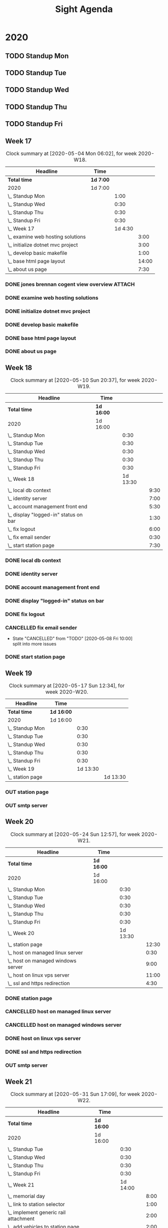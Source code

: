 #+TITLE:Sight Agenda
#+TODO: TODO(t) WAIT(w@/!) | CANCELLED(c@) DONE(d) OUT(o)

* 2020

** TODO Standup Mon
   SCHEDULED: <2020-09-14 Mon 11:00 ++1w>
   :PROPERTIES:
   :LAST_REPEAT: [2020-09-07 Mon 17:48]
   :LOGGING:  NONE
   :END:
   :LOGBOOK:
   CLOCK: [2020-08-24 Mon 09:00]--[2020-08-24 Mon 09:30] =>  0:30
   CLOCK: [2020-08-17 Mon 10:00]--[2020-08-17 Mon 10:30] =>  0:30
   CLOCK: [2020-08-10 Mon 10:00]--[2020-08-10 Mon 10:30] =>  0:30
   CLOCK: [2020-08-03 Mon 10:00]--[2020-08-03 Mon 10:30] =>  0:30
   CLOCK: [2020-07-27 Mon 10:00]--[2020-07-27 Mon 10:30] =>  0:30
   CLOCK: [2020-07-20 Mon 10:00]--[2020-07-20 Mon 10:30] =>  0:30
   CLOCK: [2020-07-13 Mon 10:00]--[2020-07-13 Mon 10:30] =>  0:30
   CLOCK: [2020-06-29 Mon 15:00]--[2020-06-29 Mon 15:30] =>  0:30
   CLOCK: [2020-06-22 Mon 10:00]--[2020-06-22 Mon 10:30] =>  0:30
   CLOCK: [2020-06-15 Mon 10:00]--[2020-06-15 Mon 10:30] =>  0:30
   CLOCK: [2020-06-08 Mon 10:00]--[2020-06-08 Mon 10:30] =>  0:30
   CLOCK: [2020-06-01 Mon 10:00]--[2020-06-01 Mon 10:30] =>  0:30
   CLOCK: [2020-05-18 Mon 10:00]--[2020-05-18 Mon 10:30] =>  0:30
   CLOCK: [2020-04-27 Mon 09:30]--[2020-04-27 Mon 10:30] =>  1:00
   CLOCK: [2020-05-04 Mon 10:00]--[2020-05-04 Mon 10:30] =>  0:30
   CLOCK: [2020-05-11 Mon 10:00]--[2020-05-11 Mon 10:30] =>  0:30
   :END:

** TODO Standup Tue
   SCHEDULED: <2020-09-15 Tue 11:00 ++1w>
   :PROPERTIES:
   :LAST_REPEAT: [2020-09-08 Tue 11:40]
   :LOGGING:  NONE
   :END:
   :LOGBOOK:
   CLOCK: [2020-09-08 Tue 09:00]--[2020-09-08 Tue 09:30] =>  0:30
   CLOCK: [2020-09-01 Tue 09:00]--[2020-09-01 Tue 09:30] =>  0:30
   CLOCK: [2020-08-25 Tue 09:00]--[2020-08-25 Tue 09:30] =>  0:30
   CLOCK: [2020-08-18 Tue 10:00]--[2020-08-18 Tue 10:30] =>  0:30
   CLOCK: [2020-08-11 Tue 10:00]--[2020-08-11 Tue 10:30] =>  0:30
   CLOCK: [2020-08-04 Tue 10:00]--[2020-08-04 Tue 10:30] =>  0:30
   CLOCK: [2020-07-28 Tue 10:00]--[2020-07-28 Tue 10:30] =>  0:30
   CLOCK: [2020-07-21 Tue 10:00]--[2020-07-21 Tue 10:30] =>  0:30
   CLOCK: [2020-07-14 Tue 10:00]--[2020-07-14 Tue 10:30] =>  0:30
   CLOCK: [2020-07-07 Tue 10:00]--[2020-07-07 Tue 10:30] =>  0:30
   CLOCK: [2020-06-30 Tue 10:00]--[2020-06-30 Tue 10:30] =>  0:30
   CLOCK: [2020-06-23 Tue 10:00]--[2020-06-23 Tue 10:30] =>  0:30
   CLOCK: [2020-06-16 Tue 10:00]--[2020-06-16 Tue 10:30] =>  0:30
   CLOCK: [2020-06-09 Tue 10:00]--[2020-06-09 Tue 10:30] =>  0:30
   CLOCK: [2020-06-02 Tue 10:00]--[2020-06-02 Tue 10:30] =>  0:30
   CLOCK: [2020-05-26 Tue 10:00]--[2020-05-26 Tue 10:30] =>  0:30
   CLOCK: [2020-05-19 Tue 10:00]--[2020-05-19 Tue 10:30] =>  0:30
   CLOCK: [2020-05-05 Tue 10:00]--[2020-05-05 Tue 10:30] =>  0:30
   CLOCK: [2020-05-12 Tue 10:00]--[2020-05-12 Tue 10:30] =>  0:30
   :END:

** TODO Standup Wed
   SCHEDULED: <2020-09-16 Wed ++1w>
   :PROPERTIES:
   :LAST_REPEAT: [2020-09-13 Sun 07:53]
   :LOGGING:  NONE
   :END:
   :LOGBOOK:
   CLOCK: [2020-09-09 Wed 09:00]--[2020-09-09 Wed 09:30] =>  0:30
   CLOCK: [2020-09-02 Wed 09:00]--[2020-09-02 Wed 09:30] =>  0:30
   CLOCK: [2020-08-26 Wed 09:00]--[2020-08-26 Wed 09:30] =>  0:30
   CLOCK: [2020-08-19 Wed 10:00]--[2020-08-19 Wed 10:30] =>  0:30
   CLOCK: [2020-08-12 Wed 10:00]--[2020-08-12 Wed 10:30] =>  0:30
   CLOCK: [2020-08-05 Wed 10:00]--[2020-08-05 Wed 10:30] =>  0:30
   CLOCK: [2020-07-29 Wed 10:00]--[2020-07-29 Wed 10:30] =>  0:30
   CLOCK: [2020-07-22 Wed 10:00]--[2020-07-22 Wed 10:30] =>  0:30
   CLOCK: [2020-07-15 Wed 10:00]--[2020-07-15 Wed 10:30] =>  0:30
   CLOCK: [2020-07-08 Wed 10:00]--[2020-07-08 Wed 10:30] =>  0:30
   CLOCK: [2020-07-01 Wed 10:00]--[2020-07-01 Wed 10:30] =>  0:30
   CLOCK: [2020-06-24 Wed 10:00]--[2020-06-24 Wed 10:30] =>  0:30
   CLOCK: [2020-06-17 Wed 10:00]--[2020-06-17 Wed 10:30] =>  0:30
   CLOCK: [2020-06-03 Wed 10:00]--[2020-06-03 Wed 10:30] =>  0:30
   CLOCK: [2020-05-27 Wed 10:00]--[2020-05-27 Wed 10:30] =>  0:30
   CLOCK: [2020-05-20 Wed 10:00]--[2020-05-20 Wed 10:30] =>  0:30
   CLOCK: [2020-05-13 Wed 10:00]--[2020-05-13 Wed 10:30] =>  0:30
   CLOCK: [2020-05-06 Wed 10:00]--[2020-05-06 Wed 10:30] =>  0:30
   CLOCK: [2020-04-29 Wed 10:00]--[2020-04-29 Wed 10:30] =>  0:30
   :END:

** TODO Standup Thu
   SCHEDULED: <2020-09-17 Thu ++1w>
   :PROPERTIES:
   :LAST_REPEAT: [2020-09-13 Sun 07:53]
   :LOGGING:  NONE
   :END:
   :LOGBOOK:
   CLOCK: [2020-09-10 Thu 09:00]--[2020-09-10 Thu 09:30] =>  0:30
   CLOCK: [2020-09-03 Thu 09:00]--[2020-09-03 Thu 09:30] =>  0:30
   CLOCK: [2020-08-27 Thu 09:00]--[2020-08-27 Thu 09:30] =>  0:30
   CLOCK: [2020-08-20 Thu 10:00]--[2020-08-20 Thu 10:30] =>  0:30
   CLOCK: [2020-08-13 Thu 10:00]--[2020-08-13 Thu 10:30] =>  0:30
   CLOCK: [2020-08-06 Thu 10:00]--[2020-08-06 Thu 10:30] =>  0:30
   CLOCK: [2020-07-30 Thu 10:00]--[2020-07-30 Thu 10:30] =>  0:30
   CLOCK: [2020-07-23 Thu 10:00]--[2020-07-23 Thu 10:30] =>  0:30
   CLOCK: [2020-07-16 Thu 10:00]--[2020-07-16 Thu 10:30] =>  0:30
   CLOCK: [2020-07-09 Thu 10:00]--[2020-07-09 Thu 10:30] =>  0:30
   CLOCK: [2020-07-02 Thu 10:00]--[2020-07-02 Thu 10:30] =>  0:30
   CLOCK: [2020-06-25 Thu 10:00]--[2020-06-25 Thu 10:30] =>  0:30
   CLOCK: [2020-06-18 Thu 10:00]--[2020-06-18 Thu 10:30] =>  0:30
   CLOCK: [2020-06-11 Thu 10:00]--[2020-06-11 Thu 10:30] =>  0:30
   CLOCK: [2020-05-28 Thu 10:00]--[2020-05-28 Thu 10:30] =>  0:30
   CLOCK: [2020-06-04 Thu 10:00]--[2020-06-04 Thu 10:30] =>  0:30
   CLOCK: [2020-05-21 Thu 10:00]--[2020-05-21 Thu 10:30] =>  0:30
   CLOCK: [2020-05-14 Thu 10:00]--[2020-05-14 Thu 10:30] =>  0:30
   CLOCK: [2020-05-07 Thu 10:00]--[2020-05-07 Thu 10:30] =>  0:30
   CLOCK: [2020-04-30 Thu 10:00]--[2020-04-30 Thu 10:30] =>  0:30
   :END:

** TODO Standup Fri
   SCHEDULED: <2020-09-18 Fri ++1w>
   :PROPERTIES:
   :LAST_REPEAT: [2020-09-13 Sun 07:43]
   :LOGGING:  NONE
   :END:
   :LOGBOOK:
   CLOCK: [2020-09-11 Fri 09:00]--[2020-09-11 Fri 09:30] =>  0:30
   CLOCK: [2020-08-28 Fri 09:00]--[2020-08-28 Fri 09:30] =>  0:30
   CLOCK: [2020-08-21 Fri 10:00]--[2020-08-21 Fri 10:30] =>  0:30
   CLOCK: [2020-08-14 Fri 10:00]--[2020-08-14 Fri 10:30] =>  0:30
   CLOCK: [2020-08-07 Fri 10:00]--[2020-08-07 Fri 10:30] =>  0:30
   CLOCK: [2020-07-31 Fri 10:00]--[2020-07-31 Fri 10:30] =>  0:30
   CLOCK: [2020-07-24 Fri 10:00]--[2020-07-24 Fri 10:30] =>  0:30
   CLOCK: [2020-07-17 Fri 10:00]--[2020-07-17 Fri 10:30] =>  0:30
   CLOCK: [2020-07-10 Fri 10:00]--[2020-07-10 Fri 10:30] =>  0:30
   CLOCK: [2020-06-26 Fri 10:00]--[2020-06-26 Fri 10:30] =>  0:30
   CLOCK: [2020-06-19 Fri 10:00]--[2020-06-19 Fri 10:30] =>  0:30
   CLOCK: [2020-06-12 Fri 10:00]--[2020-06-12 Fri 10:30] =>  0:30
   CLOCK: [2020-06-05 Fri 10:00]--[2020-06-05 Fri 10:30] =>  0:30
   CLOCK: [2020-05-29 Fri 10:00]--[2020-05-29 Fri 10:30] =>  0:30
   CLOCK: [2020-05-22 Fri 10:00]--[2020-05-22 Fri 10:30] =>  0:30
   CLOCK: [2020-05-15 Fri 10:00]--[2020-05-15 Fri 10:30] =>  0:30
   CLOCK: [2020-05-08 Fri 10:00]--[2020-05-08 Fri 10:30] =>  0:30
   CLOCK: [2020-05-01 Fri 10:00]--[2020-05-01 Fri 10:30] =>  0:30
   :END:


** Week 17

   #+BEGIN: clocktable :block lastweek :maxlevel 3
   #+CAPTION: Clock summary at [2020-05-04 Mon 06:02], for week 2020-W18.
   | Headline                            | Time      |         |       |
   |-------------------------------------+-----------+---------+-------|
   | *Total time*                        | *1d 7:00* |         |       |
   |-------------------------------------+-----------+---------+-------|
   | 2020                                | 1d 7:00   |         |       |
   | \_  Standup Mon                     |           |    1:00 |       |
   | \_  Standup Wed                     |           |    0:30 |       |
   | \_  Standup Thu                     |           |    0:30 |       |
   | \_  Standup Fri                     |           |    0:30 |       |
   | \_  Week 17                         |           | 1d 4:30 |       |
   | \_    examine web hosting solutions |           |         |  3:00 |
   | \_    initialize dotnet mvc project |           |         |  3:00 |
   | \_    develop basic makefile        |           |         |  1:00 |
   | \_    base html page layout         |           |         | 14:00 |
   | \_    about us page                 |           |         |  7:30 |
   #+END

*** DONE jones brennan cogent view overview                          :ATTACH:
    :PROPERTIES:
    :ID:       64615703-422b-461f-9bf4-a8e8815f1726
    :END:

*** DONE examine web hosting solutions
    :LOGBOOK:
    CLOCK: [2020-04-27 Mon 10:30]--[2020-04-27 Mon 13:30] =>  3:00
    :END:

*** DONE initialize dotnet mvc project
    :LOGBOOK:
    CLOCK: [2020-04-28 Tue 12:30]--[2020-04-28 Tue 15:30] =>  3:00
    :END:

*** DONE develop basic makefile
    :LOGBOOK:
    CLOCK: [2020-04-29 Wed 09:00]--[2020-04-29 Wed 10:00] =>  1:00
    :END:

*** DONE base html page layout
    :LOGBOOK:
    CLOCK: [2020-04-29 Wed 10:30]--[2020-04-29 Wed 16:00] =>  6:00
    CLOCK: [2020-04-30 Thu 07:30]--[2020-04-30 Thu 10:00] =>  2:30
    CLOCK: [2020-04-30 Thu 10:30]--[2020-04-30 Thu 16:30] =>  4:30
    :END:

*** DONE about us page
    :LOGBOOK:
    CLOCK: [2020-05-01 Fri 8:00]--[2020-05-01 Fri 10:00] =>  2:00
    CLOCK: [2020-05-01 Fri 10:30]--[2020-05-01 Fri 12:00] =>  1:30
    CLOCK: [2020-05-03 Sun 12:00]--[2020-05-03 Sun 16:00] =>  4:00
    :END:


** Week 18

   #+BEGIN: clocktable :block week :maxlevel 3
   #+CAPTION: Clock summary at [2020-05-10 Sun 20:37], for week 2020-W19.
   | Headline                                | Time       |          |      |
   |-----------------------------------------+------------+----------+------|
   | *Total time*                            | *1d 16:00* |          |      |
   |-----------------------------------------+------------+----------+------|
   | 2020                                    | 1d 16:00   |          |      |
   | \_  Standup Mon                         |            |     0:30 |      |
   | \_  Standup Tue                         |            |     0:30 |      |
   | \_  Standup Wed                         |            |     0:30 |      |
   | \_  Standup Thu                         |            |     0:30 |      |
   | \_  Standup Fri                         |            |     0:30 |      |
   | \_  Week 18                             |            | 1d 13:30 |      |
   | \_    local db context                  |            |          | 9:30 |
   | \_    identity server                   |            |          | 7:00 |
   | \_    account management front end      |            |          | 5:30 |
   | \_    display "logged-in" status on bar |            |          | 1:30 |
   | \_    fix logout                        |            |          | 6:00 |
   | \_    fix email sender                  |            |          | 0:30 |
   | \_    start station page                |            |          | 7:30 |
   #+END

*** DONE local db context
    :LOGBOOK:
    CLOCK: [2020-05-04 Mon 08:00]--[2020-05-04 Mon 10:00] =>  2:00
    CLOCK: [2020-05-04 Mon 10:30]--[2020-05-04 Mon 16:00] =>  5:30
    CLOCK: [2020-05-05 Tue 08:00]--[2020-05-05 Tue 10:00] =>  2:00
    :END:

*** DONE identity server
    :LOGBOOK:
    CLOCK: [2020-05-06 Wed 08:00]--[2020-05-06 Wed 10:00] =>  2:00
    CLOCK: [2020-05-05 Tue 10:30]--[2020-05-05 Tue 15:30] =>  5:00
    :END:

*** DONE account management front end
     :LOGBOOK:
     CLOCK: [2020-05-06 Wed 10:30]--[2020-05-06 Wed 16:00] =>  5:30
     :END:

*** DONE display "logged-in" status on bar
    :LOGBOOK:
    CLOCK: [2020-05-07 Thu 08:00]--[2020-05-07 Thu 9:30] =>  1:30
    :END:

*** DONE fix logout
    :LOGBOOK:
    CLOCK: [2020-05-07 Thu 10:30]--[2020-05-07 Thu 16:00] =>  5:30
    CLOCK: [2020-05-07 Thu 09:30]--[2020-05-07 Thu 10:00] =>  0:30
    :END:

*** CANCELLED fix email sender
    - State "CANCELLED"  from "TODO"       [2020-05-08 Fri 10:00] \\
      split into more issues
    :LOGBOOK:
    CLOCK: [2020-05-08 Fri 09:30]--[2020-05-08 Fri 10:00] =>  0:30
    :END:

*** DONE start station page
    :LOGBOOK:
    CLOCK: [2020-05-10 Sun 15:00]--[2020-05-10 Sun 19:30] =>  4:30
    CLOCK: [2020-05-08 Fri 10:30]--[2020-05-08 Fri 13:30] =>  3:00
    :END:


** Week 19

   #+BEGIN: clocktable :block week :maxlevel 3
   #+CAPTION: Clock summary at [2020-05-17 Sun 12:34], for week 2020-W20.
   | Headline           | Time       |          |          |
   |--------------------+------------+----------+----------|
   | *Total time*       | *1d 16:00* |          |          |
   |--------------------+------------+----------+----------|
   | 2020               | 1d 16:00   |          |          |
   | \_  Standup Mon    |            |     0:30 |          |
   | \_  Standup Tue    |            |     0:30 |          |
   | \_  Standup Wed    |            |     0:30 |          |
   | \_  Standup Thu    |            |     0:30 |          |
   | \_  Standup Fri    |            |     0:30 |          |
   | \_  Week 19        |            | 1d 13:30 |          |
   | \_    station page |            |          | 1d 13:30 |
   #+END

*** OUT station page
    :LOGBOOK:
    CLOCK: [2020-05-17 Sun 8:00]--[2020-05-17 Sun 13:00] =>  5:00
    CLOCK: [2020-05-11 Mon 7:30]--[2020-05-11 Mon 10:00] =>  2:30
    CLOCK: [2020-05-11 Mon 10:30]--[2020-05-11 Mon 13:30] =>  3:00
    CLOCK: [2020-05-12 Tue 8:30]--[2020-05-12 Tue 10:00] =>  1:30
    CLOCK: [2020-05-12 Tue 10:30]--[2020-05-12 Tue 16:00] =>  5:30
    CLOCK: [2020-05-13 Wed 7:30]--[2020-05-13 Wed 10:00] =>  2:30
    CLOCK: [2020-05-13 Wed 10:30]--[2020-05-13 Wed 15:30] =>  5:00
    CLOCK: [2020-05-14 Thu 7:30]--[2020-05-14 Thu 10:00] =>  2:30
    CLOCK: [2020-05-14 Thu 10:30]--[2020-05-14 Thu 17:00] =>  6:30
    CLOCK: [2020-05-15 Fri 9:00]--[2020-05-15 Fri 10:00] =>  1:00
    CLOCK: [2020-05-15 Fri 10:30]--[2020-05-15 Fri 13:00] =>  2:30
    :END:


*** OUT smtp server


** Week 20

   #+BEGIN: clocktable :block week :maxlevel 3
   #+CAPTION: Clock summary at [2020-05-24 Sun 12:57], for week 2020-W21.
   | Headline                             | Time       |          |       |
   |--------------------------------------+------------+----------+-------|
   | *Total time*                         | *1d 16:00* |          |       |
   |--------------------------------------+------------+----------+-------|
   | 2020                                 | 1d 16:00   |          |       |
   | \_  Standup Mon                      |            |     0:30 |       |
   | \_  Standup Tue                      |            |     0:30 |       |
   | \_  Standup Wed                      |            |     0:30 |       |
   | \_  Standup Thu                      |            |     0:30 |       |
   | \_  Standup Fri                      |            |     0:30 |       |
   | \_  Week 20                          |            | 1d 13:30 |       |
   | \_    station page                   |            |          | 12:30 |
   | \_    host on managed linux server   |            |          |  0:30 |
   | \_    host on managed windows server |            |          |  9:00 |
   | \_    host on linux vps server       |            |          | 11:00 |
   | \_    ssl and https redirection      |            |          |  4:30 |
   #+END

*** DONE station page
    :LOGBOOK:
    CLOCK: [2020-05-24 Sun 10:00]--[2020-05-24 Sun 12:30] =>  2:30
    CLOCK: [2020-05-19 Tue 07:00]--[2020-05-19 Tue 10:00] =>  0:00
    CLOCK: [2020-05-18 Mon 10:30]--[2020-05-18 Mon 15:00] =>  4:30
    CLOCK: [2020-05-18 Mon 7:30]--[2020-05-18 Mon 10:00] =>  2:30
    :END:

*** CANCELLED host on managed linux server
    :LOGBOOK:
    CLOCK: [2020-05-19 Tue 10:30]--[2020-05-19 Tue 11:00] =>  1:00
    :END:

*** CANCELLED host on managed windows server
    :LOGBOOK:
    CLOCK: [2020-05-19 Tue 11:00]--[2020-05-19 Sun 16:30] =>  5:30
    CLOCK: [2020-05-20 Wed 07:00]--[2020-05-20 Wed 10:00] =>  3:00
    CLOCK: [2020-05-20 Wed 10:30]--[2020-05-20 Wed 11:00] =>  1:00
    :END:

*** DONE host on linux vps server
    :LOGBOOK:
    CLOCK: [2020-05-20 Wed 11:00]--[2020-05-20 Wed 18:30] =>  7:30
    CLOCK: [2020-05-21 Thu 10:30]--[2020-05-21 Thu 11:00] =>  1:00
    CLOCK: [2020-05-21 Thu 07:00]--[2020-05-21 Thu 10:00] =>  3:00
    :END:

*** DONE ssl and https redirection
    :LOGBOOK:
    CLOCK: [2020-05-22 Fri 08:00]--[2020-05-22 Fri 10:00] =>  2:00
    CLOCK: [2020-05-22 Fri 10:30]--[2020-05-22 Fri 13:00] =>  2:00
    :END:

*** OUT smtp server


** Week 21

   #+BEGIN: clocktable :block week :maxlevel 3
   #+CAPTION: Clock summary at [2020-05-31 Sun 17:09], for week 2020-W22.
   | Headline                                    | Time       |          |       |
   |---------------------------------------------+------------+----------+-------|
   | *Total time*                                | *1d 16:00* |          |       |
   |---------------------------------------------+------------+----------+-------|
   | 2020                                        | 1d 16:00   |          |       |
   | \_  Standup Tue                             |            |     0:30 |       |
   | \_  Standup Wed                             |            |     0:30 |       |
   | \_  Standup Thu                             |            |     0:30 |       |
   | \_  Standup Fri                             |            |     0:30 |       |
   | \_  Week 21                                 |            | 1d 14:00 |       |
   | \_    memorial day                          |            |          |  8:00 |
   | \_    link to station selector              |            |          |  1:00 |
   | \_    implement generic rail attachment     |            |          |  2:00 |
   | \_    add vehicles to station page          |            |          |  2:00 |
   | \_    smtp server, password reset, email... |            |          |  9:00 |
   | \_    station page                          |            |          | 16:00 |
   #+END:

*** DONE memorial day
    :LOGBOOK:
    CLOCK: [2020-05-25 Mon 07:00]--[2020-05-25 Mon 15:00] =>  8:00
    :END:

*** DONE link to station selector
    :LOGBOOK:
    CLOCK: [2020-05-25 Mon 12:00]--[2020-05-25 Mon 13:00] =>  1:00
    :END:

*** DONE implement generic rail attachment
    :LOGBOOK:
    CLOCK: [2020-05-26 Tue 07:00]--[2020-05-26 Tue 08:00] =>  1:00
    CLOCK: [2020-05-25 Mon 13:00]--[2020-05-25 Mon 14:00] =>  1:00
    :END:

*** DONE add vehicles to station page
    :LOGBOOK:
    CLOCK: [2020-05-26 Tue 08:00]--[2020-05-26 Tue 10:00] =>  2:00
    :END:

*** DONE smtp server, password reset, email confirmation
    :LOGBOOK:
    CLOCK: [2020-05-26 Tue 10:30]--[2020-05-26 Tue 16:00] =>  5:30
    CLOCK: [2020-05-27 Wed 06:30]--[2020-05-27 Wed 10:00] =>  3:30
    :END:

*** OUT station page
    :LOGBOOK:
    CLOCK: [2020-05-28 Thu 06:00]--[2020-05-28 Thu 10:00] =>  4:00
    CLOCK: [2020-05-28 Thu 10:30]--[2020-05-28 Thu 14:00] =>  3:30
    CLOCK: [2020-05-29 Fri 07:30]--[2020-05-29 Fri 10:00] =>  2:30
    CLOCK: [2020-05-29 Fri 10:30]--[2020-05-29 Fri 16:30] =>  6:00
    :END:


** Week 22

   #+BEGIN: clocktable :block week :maxlevel 3
   #+CAPTION: Clock summary at [2020-06-07 Sun 19:15], for week 2020-W23.
   | Headline                                  | Time       |          |       |
   |-------------------------------------------+------------+----------+-------|
   | *Total time*                              | *1d 16:00* |          |       |
   |-------------------------------------------+------------+----------+-------|
   | 2020                                      | 1d 16:00   |          |       |
   | \_  Standup Mon                           |            |     0:30 |       |
   | \_  Standup Tue                           |            |     0:30 |       |
   | \_  Standup Wed                           |            |     0:30 |       |
   | \_  Standup Thu                           |            |     0:30 |       |
   | \_  Standup Fri                           |            |     0:30 |       |
   | \_  Week 22                               |            | 1d 13:30 |       |
   | \_    #13 station reports front end       |            |          |  3:00 |
   | \_    #14 give station view control of... |            |          | 13:00 |
   | \_    #15 station page gui editor         |            |          | 21:30 |
   #+END:

*** DONE #13 station reports front end
    :LOGBOOK:
    CLOCK: [2020-06-01 Mon 07:00]--[2020-06-01 Mon 10:00] =>  3:00
    :END:

*** DONE #14 give station view control of station diagram code generation
    :LOGBOOK:
    CLOCK: [2020-06-03 Wed 18:00]--[2020-06-03 Wed 18:30] =>  0:30
    CLOCK: [2020-06-03 Wed 10:30]--[2020-06-03 Wed 12:30] =>  2:00
    CLOCK: [2020-06-03 Wed 07:30]--[2020-06-03 Wed 10:00] =>  2:30
    CLOCK: [2020-06-02 Tue 06:30]--[2020-06-02 Tue 10:00] =>  3:30
    CLOCK: [2020-06-01 Mon 10:30]--[2020-06-01 Mon 15:00] =>  4:30
    :END:

*** OUT #15 station page gui editor
    :LOGBOOK:
    CLOCK: [2020-06-05 Fri 07:00]--[2020-06-05 Fri 10:00] =>  3:00
    CLOCK: [2020-06-05 Fri 10:30]--[2020-06-05 Fri 13:00] =>  2:30
    CLOCK: [2020-06-05 Fri 16:00]--[2020-06-05 Fri 18:30] =>  2:30
    CLOCK: [2020-06-04 Thu 06:30]--[2020-06-04 Thu 10:00] =>  3:30
    CLOCK: [2020-06-04 Thu 10:30]--[2020-06-04 Thu 17:00] =>  6:30
    CLOCK: [2020-06-07 Sun 13:00]--[2020-06-07 Sun 16:30] =>  3:30
    :END:


** Week 23

#+BEGIN: clocktable :block lastweek :maxlevel 3
#+CAPTION: Clock summary at [2020-06-15 Mon 13:34], for week 2020-W24.
| Headline                                      | Time       |          |          |
|-----------------------------------------------+------------+----------+----------|
| *Total time*                                  | *1d 16:00* |          |          |
|-----------------------------------------------+------------+----------+----------|
| 2020                                          | 1d 16:00   |          |          |
| \_  Standup Mon                               |            |     0:30 |          |
| \_  Standup Tue                               |            |     0:30 |          |
| \_  Standup Thu                               |            |     0:30 |          |
| \_  Standup Fri                               |            |     0:30 |          |
| \_  Week 23                                   |            | 1d 14:00 |          |
| \_    #15 #24 #26 #28 station page gui editor |            |          | 1d 10:30 |
| \_    #5 pittsburgh station selector          |            |          |     3:30 |
#+END:

*** DONE #15 #24 #26 #28 station page gui editor
    :LOGBOOK:
    CLOCK: [2020-06-08 Mon 07:00]--[2020-06-08 Mon 10:00] =>  3:00
    CLOCK: [2020-06-08 Mon 10:30]--[2020-06-08 Mon 15:00] =>  4:30
    CLOCK: [2020-06-09 Tue 07:30]--[2020-06-09 Tue 10:00] =>  2:30
    CLOCK: [2020-06-09 Tue 10:30]--[2020-06-09 Tue 14:30] =>  4:00
    CLOCK: [2020-06-10 Wed 07:00]--[2020-06-10 Wed 10:00] =>  3:00
    CLOCK: [2020-06-10 Wed 10:30]--[2020-06-10 Wed 17:00] =>  6:30
    CLOCK: [2020-06-11 Thu 06:00]--[2020-06-11 Thu 10:00] =>  4:00
    CLOCK: [2020-06-11 Thu 18:00]--[2020-06-11 Thu 19:00] =>  1:00
    CLOCK: [2020-06-12 Fri 07:00]--[2020-06-12 Fri 10:00] =>  3:00
    CLOCK: [2020-06-12 Fri 10:30]--[2020-06-12 Fri 13:30] =>  3:00
    :END:

*** OUT #5 pittsburgh station selector
    :LOGBOOK:
    CLOCK: [2020-06-14 Sun 14:00]--[2020-06-14 Sun 17:30] =>  3:30
    :END:


** Week 25

#+BEGIN: clocktable :block week :maxlevel 3
#+CAPTION: Clock summary at [2020-06-21 Sun 21:59], for week 2020-W25.
| Headline                               | Time       |          |      |
|----------------------------------------+------------+----------+------|
| *Total time*                           | *1d 16:00* |          |      |
|----------------------------------------+------------+----------+------|
| 2020                                   | 1d 16:00   |          |      |
| \_  Standup Mon                        |            |     0:30 |      |
| \_  Standup Tue                        |            |     0:30 |      |
| \_  Standup Wed                        |            |     0:30 |      |
| \_  Standup Thu                        |            |     0:30 |      |
| \_  Standup Fri                        |            |     0:30 |      |
| \_  Week 22                            |            | 1d 13:30 |      |
| \_    #7 view full diagram             |            |          | 3:00 |
| \_    vfd tooltips                     |            |          | 2:00 |
| \_    service sheets                   |            |          | 9:30 |
| \_    #5 pittsburgh station selector   |            |          | 7:00 |
| \_    admin city selector              |            |          | 1:00 |
| \_    pittsburgh fire service sheets   |            |          | 1:00 |
| \_    confirm password on email change |            |          | 5:30 |
| \_    save station diagram request...  |            |          | 2:00 |
| \_    make station selector scaleable  |            |          | 6:30 |
#+END:

*** OUT #7 view full diagram
    :LOGBOOK:
    CLOCK: [2020-06-15 Mon 7:00]--[2020-06-15 Mon 10:00] =>  3:00
    :END:

*** DONE vfd tooltips
    :LOGBOOK:
    CLOCK: [2020-06-15 Mon 10:30]--[2020-06-15 Mon 12:30] =>  2:00
    :END:

*** DONE service sheets
   :LOGBOOK:
    CLOCK: [2020-06-15 Mon 12:30]--[2020-06-15 Mon 16:00] =>  3:30
    CLOCK: [2020-06-16 Tue 06:30]--[2020-06-16 Tue 10:00] =>  3:30
    CLOCK: [2020-06-16 Tue 10:30]--[2020-06-16 Tue 13:00] =>  2:30
    :END:

*** DONE #5 pittsburgh station selector
   :LOGBOOK:
    CLOCK: [2020-06-16 Tue 13:00]--[2020-06-16 Tue 13:30] =>  0:30
    CLOCK: [2020-06-17 Wed 08:00]--[2020-06-17 Wed 10:00] =>  2:00
    CLOCK: [2020-06-17 Wed 10:30]--[2020-06-17 Wed 15:00] =>  4:30
    :END:

*** DONE admin city selector
   :LOGBOOK:
    CLOCK: [2020-06-17 Wed 15:00]--[2020-06-17 Wed 16:00] =>  1:00
    :END:

*** DONE pittsburgh fire service sheets
   :LOGBOOK:
    CLOCK: [2020-06-18 Thu 06:00]--[2020-06-18 Thu 07:00] =>  1:00
    :END:

*** DONE confirm password on email change
   :LOGBOOK:
    CLOCK: [2020-06-18 Thu 07:00]--[2020-06-18 Thu 10:00] =>  3:00
    CLOCK: [2020-06-18 Thu 10:30]--[2020-06-18 Thu 13:00] =>  2:30
    :END:

*** OUT save station diagram request returning failed
   :LOGBOOK:
    CLOCK: [2020-06-19 Fri 8:00]--[2020-06-19 Fri 10:00] =>  2:00
    :END:

*** OUT make station selector scaleable
   :LOGBOOK:
    CLOCK: [2020-06-19 Fri 10:30]--[2020-06-19 Fri 14:00] =>  3:30
    CLOCK: [2020-06-21 Sun 14:00]--[2020-06-21 Sun 17:00] =>  3:00
    :END:


** Week 26

#+BEGIN: clocktable :block week :maxlevel 3
#+CAPTION: Clock summary at [2020-06-28 Sun 21:12], for week 2020-W26.
| Headline                                  | Time       |          |         |
|-------------------------------------------+------------+----------+---------|
| *Total time*                              | *1d 16:00* |          |         |
|-------------------------------------------+------------+----------+---------|
| 2020                                      | 1d 16:00   |          |         |
| \_  Standup Mon                           |            |     0:30 |         |
| \_  Standup Tue                           |            |     0:30 |         |
| \_  Standup Wed                           |            |     0:30 |         |
| \_  Standup Thu                           |            |     0:30 |         |
| \_  Standup Fri                           |            |     0:30 |         |
| \_  Week 26                               |            | 1d 13:30 |         |
| \_    save station diagram request...     |            |          |    0:30 |
| \_    make station selector scaleable     |            |          |    1:30 |
| \_    allow station diagram editor for... |            |          |    1:30 |
| \_    route identity pages                |            |          |    2:00 |
| \_    stations gui manager                |            |          | 1d 8:00 |
#+END:

*** DONE save station diagram request returning failed
    :LOGBOOK:
    CLOCK: [2020-06-22 Mon 07:00]--[2020-06-22 Mon 07:30] =>  0:30
    :END:

*** DONE make station selector scaleable
    :LOGBOOK:
    CLOCK: [2020-06-22 Mon 07:30]--[2020-06-22 Mon 09:00] =>  1:30
    :END:

*** DONE allow station diagram editor for admins only
    :LOGBOOK:
    CLOCK: [2020-06-22 Mon 10:30]--[2020-06-22 Mon 12:00] =>  1:30
    :END:

*** DONE route identity pages
    :LOGBOOK:
    CLOCK: [2020-06-22 Mon 12:00]--[2020-06-22 Mon 14:00] =>  2:00
    :END:

*** OUT stations gui manager
    :LOGBOOK:
    CLOCK: [2020-06-28 Sat 17:00]--[2020-06-28 Sat 18:30] =>  1:30
    CLOCK: [2020-06-26 Fri 10:00]--[2020-06-26 Fri 14:30] =>  4:30
    CLOCK: [2020-06-26 Fri 07:00]--[2020-06-26 Fri 10:00] =>  3:00
    CLOCK: [2020-06-25 Thu 10:00]--[2020-06-25 Thu 15:00] =>  5:00
    CLOCK: [2020-06-25 Thu 07:00]--[2020-06-25 Thu 10:00] =>  3:00
    CLOCK: [2020-06-24 Wed 10:30]--[2020-06-24 Wed 13:00] =>  2:30
    CLOCK: [2020-06-24 Wed 06:00]--[2020-06-24 Wed 10:00] =>  4:00
    CLOCK: [2020-06-23 Tue 10:30]--[2020-06-23 Tue 14:30] =>  4:00
    CLOCK: [2020-06-23 Tue 07:30]--[2020-06-23 Tue 10:00] =>  2:30
    CLOCK: [2020-06-22 Mon 14:00]--[2020-06-22 Mon 16:00] =>  2:00
    :END:


** Week 27

#+BEGIN: clocktable :block week :maxlevel 3
#+CAPTION: Clock summary at [2020-07-02 Thu 10:46], for week 2020-W27.
| Headline                   | Time       |          |         |
|----------------------------+------------+----------+---------|
| *Total time*               | *1d 16:00* |          |         |
|----------------------------+------------+----------+---------|
| 2020                       | 1d 16:00   |          |         |
| \_  Standup Mon            |            |     0:30 |         |
| \_  Standup Tue            |            |     0:30 |         |
| \_  Standup Wed            |            |     0:30 |         |
| \_  Standup Thu            |            |     0:30 |         |
| \_  Week 27                |            | 1d 14:00 |         |
| \_    stations gui manager |            |          | 1d 6:00 |
| \_    vacation             |            |          |    8:00 |
#+END:

*** DONE stations gui manager
    :LOGBOOK:
    CLOCK: [2020-07-02 Thu 10:30]--[2020-07-02 Thu 14:30] =>  4:00
    CLOCK: [2020-07-02 Thu 06:30]--[2020-07-02 Thu 10:00] =>  3:30
    CLOCK: [2020-07-01 Wed 10:30]--[2020-07-01 Wed 15:30] =>  5:00
    CLOCK: [2020-07-01 Wed 07:00]--[2020-07-01 Wed 10:00] =>  3:00
    CLOCK: [2020-06-30 Tue 10:30]--[2020-06-30 Tue 14:00] =>  3:30
    CLOCK: [2020-06-30 Tue 07:00]--[2020-06-30 Tue 10:00] =>  3:00
    CLOCK: [2020-06-29 Mon 15:30]--[2020-06-29 Mon 18:00] =>  2:30
    CLOCK: [2020-06-29 Mon 06:30]--[2020-06-29 Mon 12:00] =>  5:30
    :END:

*** 4th of July holiday
    :LOGBOOK:
    CLOCK: [2020-07-03 Fri 07:00]--[2020-07-03 Fri 15:00] =>  8:00
    :END:


** Week 28

#+BEGIN: clocktable :block week :maxlevel 3
#+CAPTION: Clock summary at [2020-07-12 Sun 20:10], for week 2020-W28.
| Headline                              | Time       |          |       |
|---------------------------------------+------------+----------+-------|
| *Total time*                          | *1d 16:00* |          |       |
|---------------------------------------+------------+----------+-------|
| 2020                                  | 1d 16:00   |          |       |
| \_  Standup Tue                       |            |     0:30 |       |
| \_  Standup Wed                       |            |     0:30 |       |
| \_  Standup Thu                       |            |     0:30 |       |
| \_  Standup Fri                       |            |     0:30 |       |
| \_  Week 28                           |            | 1d 14:00 |       |
| \_    Vacation                        |            |          |  8:00 |
| \_    admin type library              |            |          | 10:30 |
| \_    save station labels             |            |          |  2:30 |
| \_    station selector improvements / |            |          |  6:00 |
| \_    allow rails with only one drop  |            |          |  1:30 |
| \_    scale station page              |            |          |  3:00 |
| \_    allow rails without vehicles    |            |          |  6:30 |
#+END:

*** Vacation
    :LOGBOOK:
    CLOCK: [2020-07-06 Mon 07:00]--[2020-07-06 Mon 15:00] =>  8:00
    :END:

*** DONE admin type library
    :LOGBOOK:
    CLOCK: [2020-07-07 Tue 10:30]--[2020-07-07 Tue 17:00] =>  6:30
    CLOCK: [2020-07-08 Wed 06:00]--[2020-07-08 Wed 10:00] =>  4:00
    :END:

*** DONE save station labels
    :LOGBOOK:
    CLOCK: [2020-07-08 Wed 10:30]--[2020-07-08 Wed 13:00] =>  2:30
    :END:

*** DONE station selector improvements /
    :LOGBOOK:
    CLOCK: [2020-07-10 Fri 07:00]--[2020-07-10 Fri 09:00] =>  2:00
    CLOCK: [2020-07-09 Thu 08:00]--[2020-07-09 Thu 10:00] =>  2:00
    CLOCK: [2020-07-08 Wed 13:00]--[2020-07-08 Wed 15:00] =>  2:00
    :END:

*** DONE allow rails with only one drop
    :LOGBOOK:
    CLOCK: [2020-07-09 Thu 10:30]--[2020-07-09 Thu 12:00] =>  1:30
    :END:

*** OUT scale station page
    :LOGBOOK:
    CLOCK: [2020-07-10 Fri 10:30]--[2020-07-10 Fri 13:30] =>  3:00
    :END:

*** DONE allow rails without vehicles
    :LOGBOOK:
    CLOCK: [2020-07-12 Sun 13:00]--[2020-07-12 Sun 17:00] =>  4:00
    CLOCK: [2020-07-10 Fri 13:30]--[2020-07-10 Fri 16:00] =>  2:30
    :END:


** Week 29

#+BEGIN: clocktable :block lastweek :maxlevel 3
#+CAPTION: Clock summary at [2020-07-20 Mon 10:26], for week 2020-W29.
| Headline                                  | Time       |          |       |
|-------------------------------------------+------------+----------+-------|
| *Total time*                              | *1d 16:00* |          |       |
|-------------------------------------------+------------+----------+-------|
| 2020                                      | 1d 16:00   |          |       |
| \_  Standup Mon                           |            |     0:30 |       |
| \_  Standup Tue                           |            |     0:30 |       |
| \_  Standup Wed                           |            |     0:30 |       |
| \_  Standup Thu                           |            |     0:30 |       |
| \_  Standup Fri                           |            |     0:30 |       |
| \_  Week 29                               |            | 1d 13:30 |       |
| \_    issues #51, #55, #56, #58, #59, #54 |            |          | 10:30 |
| \_    upload station images               |            |          |  9:30 |
| \_    station index on icons, service...  |            |          |  3:30 |
| \_    fix tooltips                        |            |          |  6:00 |
| \_    vacation                            |            |          |  8:00 |
#+END:

*** DONE issues #51, #55, #56, #58, #59, #54
    :LOGBOOK:
    CLOCK: [2020-07-14 Tue 06:00]--[2020-07-14 Tue 10:00] =>  4:00
    CLOCK: [2020-07-13 Mon 08:00]--[2020-07-13 Mon 10:00] =>  2:00
    CLOCK: [2020-07-13 Mon 10:30]--[2020-07-13 Mon 15:00] =>  5:00
    :END:

*** DONE upload station images
    :LOGBOOK:
    CLOCK: [2020-07-14 Tue 10:30]--[2020-07-14 Tue 14:00] =>  3:30
    CLOCK: [2020-07-15 Wed 10:30]--[2020-07-15 Wed 16:30] =>  6:00
    :END:

*** DONE station index on icons, service sheets fix
    :LOGBOOK:
    CLOCK: [2020-07-15 Wed 06:30]--[2020-07-15 Wed 10:00] =>  3:30
    :END:

*** DONE fix tooltips
    :LOGBOOK:
    CLOCK: [2020-07-16 Thu 07:30]--[2020-07-16 Thu 10:00] =>  2:30
    CLOCK: [2020-07-16 Thu 10:30]--[2020-07-16 Thu 14:00] =>  3:30
    :END:

*** vacation
    :LOGBOOK:
    CLOCK: [2020-07-17 Fri 10:30]--[2020-07-17 Fri 18:30] =>  8:00
    :END:


** Week 30

#+BEGIN: clocktable :block week :maxlevel 3
#+CAPTION: Clock summary at [2020-07-26 Sun 10:00], for week 2020-W30.
| Headline                                       | Time       |          |       |
|------------------------------------------------+------------+----------+-------|
| *Total time*                                   | *1d 16:00* |          |       |
|------------------------------------------------+------------+----------+-------|
| 2020                                           | 1d 16:00   |          |       |
| \_  Standup Mon                                |            |     0:30 |       |
| \_  Standup Tue                                |            |     0:30 |       |
| \_  Standup Wed                                |            |     0:30 |       |
| \_  Standup Thu                                |            |     0:30 |       |
| \_  Standup Fri                                |            |     0:30 |       |
| \_  Week 30                                    |            | 1d 13:30 |       |
| \_    ras pi research and dev: IO, netctl,...  |            |          | 12:00 |
| \_    add and configure drop user on server... |            |          |  6:00 |
| \_    key based authentication on server       |            |          |  7:00 |
| \_    drop measurement sql table and report... |            |          |  6:00 |
| \_    remove extra stations not on map         |            |          |  2:00 |
| \_    "drop is connected" local post request   |            |          |  4:30 |
#+END:

*** TODO ras pi research and dev: IO, netctl, boot media, systemd, etc
    :LOGBOOK:
    CLOCK: [2020-07-26 Sun 10:00]--[2020-07-26 Sun 16:00] =>  6:00
    CLOCK: [2020-07-25 Sat 13:00]--[2020-07-25 Sat 14:30] =>  1:30
    CLOCK: [2020-07-20 Mon 08:00]--[2020-07-20 Mon 10:00] =>  2:00
    CLOCK: [2020-07-20 Mon 10:30]--[2020-07-20 Mon 13:00] =>  2:30
    :END:

*** DONE add and configure drop user on server and database
    :LOGBOOK:
    CLOCK: [2020-07-20 Mon 13:00]--[2020-07-20 Mon 15:00] =>  2:30
    CLOCK: [2020-07-21 Tue 12:00]--[2020-07-21 Tue 16:00] =>  4:00
    :END:

*** DONE key based authentication on server
    :LOGBOOK:
    CLOCK: [2020-07-22 Wed 06:00]--[2020-07-22 Wed 10:00] =>  4:00
    CLOCK: [2020-07-22 Wed 10:30]--[2020-07-22 Wed 13:30] =>  3:00
    :END:

*** DONE drop measurement sql table and report queries
    :LOGBOOK:
    CLOCK: [2020-07-22 Wed 11:30]--[2020-07-22 Wed 14:30] =>  3:00
    CLOCK: [2020-07-23 Thu 07:30]--[2020-07-23 Thu 10:00] =>  2:30
    CLOCK: [2020-07-23 Thu 10:30]--[2020-07-23 Thu 11:00] =>  0:30
    :END:

*** TODO remove extra stations not on map
    :LOGBOOK:
    CLOCK: [2020-07-23 Thu 11:00]--[2020-07-23 Thu 13:00] =>  2:00
    :END:

*** TODO "drop is connected" local post request
    :LOGBOOK:
    CLOCK: [2020-07-24 Fri 10:30]--[2020-07-24 Fri 15:00] =>  4:30
    :END:


** Week 31

#+BEGIN: clocktable :block lastweek :maxlevel 3
#+CAPTION: Clock summary at [2020-08-03 Mon 11:17], for week 2020-W31.
| Headline                                      | Time       |          |         |
|-----------------------------------------------+------------+----------+---------|
| *Total time*                                  | *1d 16:00* |          |         |
|-----------------------------------------------+------------+----------+---------|
| 2020                                          | 1d 16:00   |          |         |
| \_  Standup Mon                               |            |     0:30 |         |
| \_  Standup Tue                               |            |     0:30 |         |
| \_  Standup Wed                               |            |     0:30 |         |
| \_  Standup Thu                               |            |     0:30 |         |
| \_  Standup Fri                               |            |     0:30 |         |
| \_  Week 30                                   |            | 1d 13:30 |         |
| \_    ras pi research and dev: IO, netctl,... |            |          | 1d 7:30 |
| \_    display active stations                 |            |          |    4:00 |
| \_    station repair records                  |            |          |    2:00 |
#+END:

*** DONE ras pi research and dev: IO, netctl, boot media, systemd, etc
    :LOGBOOK:
    CLOCK: [2020-07-31 Fri 10:30]--[2020-07-31 Fri 12:30] =>  2:00
    CLOCK: [2020-07-31 Fri 06:30]--[2020-07-31 Fri 10:00] =>  3:30
    CLOCK: [2020-07-30 Thu 10:30]--[2020-07-30 Thu 13:00] =>  2:30
    CLOCK: [2020-07-30 Thu 07:00]--[2020-07-30 Thu 10:00] =>  3:00
    CLOCK: [2020-07-29 Wed 10:30]--[2020-07-29 Wed 16:00] =>  5:30
    CLOCK: [2020-07-29 Wed 08:30]--[2020-07-29 Wed 10:00] =>  1:30
    CLOCK: [2020-07-28 Tue 10:30]--[2020-07-28 Tue 14:30] =>  4:00
    CLOCK: [2020-07-28 Tue 07:00]--[2020-07-28 Tue 10:00] =>  3:00
    CLOCK: [2020-07-27 Mon 10:30]--[2020-07-27 Mon 17:00] =>  6:30
    :END:

*** DONE display active stations
    :LOGBOOK:
    CLOCK: [2020-07-31 Fri 12:30]--[2020-07-31 Fri 14:30] =>  2:00
    CLOCK: [2020-08-02 Sun 12:00]--[2020-08-02 Sun 14:00] =>  2:00
    :END:

*** DONE station repair records
    :LOGBOOK:
    CLOCK: [2020-08-02 Sun 14:00]--[2020-08-02 Sun 16:00] =>  2:00
    :END:


** Week 32

#+BEGIN: clocktable :block lastweek :maxlevel 3
#+CAPTION: Clock summary at [2020-08-10 Mon 10:44], for week 2020-W32.
| Headline                                    | Time       |          |       |
|---------------------------------------------+------------+----------+-------|
| *Total time*                                | *1d 16:00* |          |       |
|---------------------------------------------+------------+----------+-------|
| 2020                                        | 1d 16:00   |          |       |
| \_  Standup Mon                             |            |     0:30 |       |
| \_  Standup Tue                             |            |     0:30 |       |
| \_  Standup Wed                             |            |     0:30 |       |
| \_  Standup Thu                             |            |     0:30 |       |
| \_  Standup Fri                             |            |     0:30 |       |
| \_  Week 32                                 |            | 1d 13:30 |       |
| \_    View Repair Sheets                    |            |          |  3:00 |
| \_    Upload service and repair sheets      |            |          |  8:00 |
| \_    log emails                            |            |          |  1:30 |
| \_    send user confirmation to Brennan     |            |          |  3:00 |
| \_    repair/alteration request tracking... |            |          | 22:00 |
#+END:

*** DONE View Repair Sheets
    :LOGBOOK:
    CLOCK: [2020-08-03 Mon 07:00]--[2020-08-03 Mon 10:00] =>  3:00
    :END:

*** DONE Upload service and repair sheets
    :LOGBOOK:
    CLOCK: [2020-08-04 Tue 10:30]--[2020-08-04 Tue 16:00] =>  5:30
    CLOCK: [2020-08-05 Wed 07:30]--[2020-08-05 Wed 10:00] =>  2:30
    :END:

*** DONE log emails
    :LOGBOOK:
    CLOCK: [2020-08-03 Mon 10:30]--[2020-08-03 Mon 12:00] =>  1:30
    :END:

*** DONE send user confirmation to Brennan
    :LOGBOOK:
    CLOCK: [2020-08-04 Tue 07:00]--[2020-08-04 Tue 10:00] =>  3:00
    :END:

*** DONE repair/alteration request tracking system
    :LOGBOOK:
    CLOCK: [2020-08-05 Wed 10:30]--[2020-08-05 Wed 15:00] =>  4:30
    CLOCK: [2020-08-06 Thu 06:30]--[2020-08-06 Thu 10:00] =>  3:30
    CLOCK: [2020-08-06 Thu 10:30]--[2020-08-06 Thu 17:30] =>  7:00
    CLOCK: [2020-08-07 Fri 07:30]--[2020-08-07 Fri 10:00] =>  2:00
    CLOCK: [2020-08-07 Fri 10:30]--[2020-08-07 Fri 15:00] =>  4:30
    :END:


** Week 33

#+BEGIN: clocktable :block week :maxlevel 3
#+CAPTION: Clock summary at [2020-08-16 Sun 17:07], for week 2020-W33.
| Headline                                       | Time       |          |      |
|------------------------------------------------+------------+----------+------|
| *Total time*                                   | *1d 16:00* |          |      |
|------------------------------------------------+------------+----------+------|
| 2020                                           | 1d 16:00   |          |      |
| \_  Standup Mon                                |            |     0:30 |      |
| \_  Standup Tue                                |            |     0:30 |      |
| \_  Standup Wed                                |            |     0:30 |      |
| \_  Standup Thu                                |            |     0:30 |      |
| \_  Standup Fri                                |            |     0:30 |      |
| \_  Week 33                                    |            | 1d 13:30 |      |
| \_    Filter Repair Requests                   |            |          | 3:00 |
| \_    dynamic city selection when viewing...   |            |          | 5:00 |
| \_    close service entry with documentation   |            |          | 7:00 |
| \_    associate drop with repair request       |            |          | 6:00 |
| \_    filter by date on service entries search |            |          | 6:00 |
| \_    filter by drop on service entries        |            |          | 4:00 |
| \_    authorize email sender                   |            |          | 6:30 |
#+END:

*** DONE Filter Repair Requests
    :LOGBOOK:
    CLOCK: [2020-08-10 Mon 07:00]--[2020-08-10 Mon 10:00] =>  3:00
    :END:

*** DONE dynamic city selection when viewing service requests
    :LOGBOOK:
    CLOCK: [2020-08-10 Mon 10:30]--[2020-08-10 Mon 13:00] =>  2:30
    CLOCK: [2020-08-11 Tue 07:30]--[2020-08-11 Tue 10:00] =>  2:30
    :END:

*** DONE close service entry with documentation
    :LOGBOOK:
    CLOCK: [2020-08-11 Tue 10:30]--[2020-08-11 Tue 15:00] =>  4:30
    CLOCK: [2020-08-12 Wed 07:30]--[2020-08-12 Wed 10:00] =>  2:30
    :END:

*** DONE associate drop with repair request
    :LOGBOOK:
    CLOCK: [2020-08-12 Wed 10:30]--[2020-08-12 Wed 15:00] =>  4:30
    CLOCK: [2020-08-13 Thu 08:30]--[2020-08-13 Thu 10:00] =>  1:30
    :END:

*** DONE filter by date on service entries search
    :LOGBOOK:
    CLOCK: [2020-08-13 Thu 10:30]--[2020-08-13 Thu 14:30] =>  4:00
    CLOCK: [2020-08-14 Fri 07:00]--[2020-08-14 Fri 9:00] =>  2:00
    :END:

*** DONE filter by drop on service entries
    :LOGBOOK:
    CLOCK: [2020-08-14 Fri 9:00]--[2020-08-14 Fri 10:00] =>  1:00
    CLOCK: [2020-08-14 Fri 10:30]--[2020-08-14 Fri 13:30] =>  3:00
    :END:

*** OUT authorize email sender
    :LOGBOOK:
    CLOCK: [2020-08-16 Sun 12:00]--[2020-08-16 Sun 17:00] =>  5:00
    CLOCK: [2020-08-12 Wed 15:00]--[2020-08-12 Wed 16:30] =>  1:30
    :END:


** Week 34

#+BEGIN: clocktable :block week :maxlevel 3
#+CAPTION: Clock summary at [2020-08-23 Sun 21:34], for week 2020-W34.
| Headline                                       | Time       |          |      |
|------------------------------------------------+------------+----------+------|
| *Total time*                                   | *1d 16:00* |          |      |
|------------------------------------------------+------------+----------+------|
| 2020                                           | 1d 16:00   |          |      |
| \_  Standup Mon                                |            |     0:30 |      |
| \_  Standup Tue                                |            |     0:30 |      |
| \_  Standup Wed                                |            |     0:30 |      |
| \_  Standup Thu                                |            |     0:30 |      |
| \_  Standup Fri                                |            |     0:30 |      |
| \_  Week 34                                    |            | 1d 13:30 |      |
| \_    filter by drop on service entries search |            |          | 2:30 |
| \_    authorize email sender                   |            |          | 6:30 |
| \_    filter by keyword on service entries...  |            |          | 5:00 |
| \_    filter by station with drop down list... |            |          | 7:00 |
| \_    manage drop deployment and data intake   |            |          | 6:30 |
| \_    meeting                                  |            |          | 1:00 |
| \_    vacation                                 |            |          | 9:00 |
#+END:

*** DONE filter by drop on service entries search
    :LOGBOOK:
    CLOCK: [2020-08-17 Mon 08:00]--[2020-08-17 Mon 10:00] =>  2:00
    CLOCK: [2020-08-17 Mon 10:30]--[2020-08-17 Mon 11:00] =>  0:30
    :END:

*** DONE authorize email sender
    :LOGBOOK:
    CLOCK: [2020-08-17 Mon 11:00]--[2020-08-17 Mon 14:00] =>  3:00
    CLOCK: [2020-08-18 Tue 06:30]--[2020-08-18 Tue 10:00] =>  3:30
    :END:

*** DONE filter by keyword on service entries search
    :LOGBOOK:
    CLOCK: [2020-08-18 Tue 10:30]--[2020-08-18 Tue 12:30] =>  2:00
    CLOCK: [2020-08-19 Wed 07:00]--[2020-08-19 Wed 10:00] =>  3:00
    :END:

*** DONE filter by station with drop down list on service entries search
    :LOGBOOK:
    CLOCK: [2020-08-19 Wed 10:30]--[2020-08-19 Wed 14:30] =>  4:00
    CLOCK: [2020-08-20 Thu 07:00]--[2020-08-20 Thu 10:00] =>  3:00
    :END:

*** TODO manage drop deployment and data intake
    :LOGBOOK:
    CLOCK: [2020-08-20 Thu 10:30]--[2020-08-20 Thu 14:00] =>  3:30
    CLOCK: [2020-08-21 Fri 07:00]--[2020-08-21 Fri 10:00] =>  3:00
    :END:

*** DONE meeting
    :LOGBOOK:
    CLOCK: [2020-08-19 Wed 16:00]--[2020-08-19 Wed 17:00] =>  1:00
    :END:

*** vacation
    :LOGBOOK:
    CLOCK: [2020-08-23 Sun 8:00]--[2020-08-23 Sun 17:00] =>  9:00
    :END:


** Week 35

#+BEGIN: clocktable :block lastweek :maxlevel 3
#+CAPTION: Clock summary at [2020-08-31 Mon 09:38], for week 2020-W35.
| Headline                     | Time       |          |         |
|------------------------------+------------+----------+---------|
| *Total time*                 | *1d 16:00* |          |         |
|------------------------------+------------+----------+---------|
| 2020                         | 1d 16:00   |          |         |
| \_  Standup Mon              |            |     0:30 |         |
| \_  Standup Tue              |            |     0:30 |         |
| \_  Standup Wed              |            |     0:30 |         |
| \_  Standup Thu              |            |     0:30 |         |
| \_  Standup Fri              |            |     0:30 |         |
| \_  Week 35                  |            | 1d 13:30 |         |
| \_    Measurements Table/CSV |            |          | 1d 2:00 |
| \_    Measurements Graphs    |            |          |   11:30 |
#+END:

*** DONE Measurements Table/CSV
    :LOGBOOK:
    CLOCK: [2020-08-24 Mon 06:30]--[2020-08-24 Mon 09:00] =>  2:30
    CLOCK: [2020-08-24 Mon 09:30]--[2020-08-24 Mon 12:30] =>  3:00
    CLOCK: [2020-08-25 Tue 07:00]--[2020-08-25 Tue 09:00] =>  2:00
    CLOCK: [2020-08-25 Tue 09:30]--[2020-08-25 Tue 12:00] =>  3:00
    CLOCK: [2020-08-26 Wed 06:30]--[2020-08-26 Wed 09:00] =>  2:30
    CLOCK: [2020-08-26 Wed 09:30]--[2020-08-26 Wed 14:00] =>  3:00
    CLOCK: [2020-08-27 Thu 06:30]--[2020-08-27 Thu 09:00] =>  2:30
    CLOCK: [2020-08-27 Thu 09:30]--[2020-08-27 Thu 13:30] =>  4:00
    CLOCK: [2020-08-28 Fri 06:30]--[2020-08-28 Fri 09:00] =>  2:30
    :END:

*** DONE Measurements Graphs
    :LOGBOOK:
    CLOCK: [2020-08-28 Fri 09:30]--[2020-08-28 Fri 14:00] =>  4:30
    CLOCK: [2020-08-29 Sat 06:30]--[2020-08-29 Sat 10:00] =>  3:30
    CLOCK: [2020-08-30 Sun 06:30]--[2020-08-30 Sun 10:00] =>  3:30
    :END:


** Week 36

#+BEGIN: clocktable :block lastweek :maxlevel 3
#+CAPTION: Clock summary at [2020-09-07 Mon 18:11], for week 2020-W36.
| Headline                                       | Time       |          |       |
|------------------------------------------------+------------+----------+-------|
| *Total time*                                   | *1d 16:00* |          |       |
|------------------------------------------------+------------+----------+-------|
| 2020                                           | 1d 16:00   |          |       |
| \_  Standup Tue                                |            |     0:30 |       |
| \_  Standup Wed                                |            |     0:30 |       |
| \_  Standup Thu                                |            |     0:30 |       |
| \_  Week 36                                    |            | 1d 14:30 |       |
| \_    pretty up charts                         |            |          |  2:30 |
| \_    select specific drops for measurement... |            |          | 11:30 |
| \_    remove time checkbox                     |            |          |  1:00 |
| \_    backup database                          |            |          |  4:30 |
| \_    seed random data                         |            |          |  7:00 |
| \_    view drops as seperate graphs            |            |          |  9:00 |
| \_    organize line graph legend               |            |          |  0:30 |
| \_    fix "3/3 drops"                          |            |          |  2:30 |
#+END:

*** DONE pretty up charts
    :LOGBOOK:
    CLOCK: [2020-08-31 Mon 6:30]--[2020-08-31 Mon 9:00] =>  2:30
    :END:

*** DONE select specific drops for measurement output
    :LOGBOOK:
    CLOCK: [2020-08-31 Mon 9:30]--[2020-08-31 Mon 15:00] =>  5:30
    CLOCK: [2020-09-01 Tue 7:30]--[2020-09-01 Tue 9:00] =>  1:30
    CLOCK: [2020-09-01 Tue 9:30]--[2020-09-01 Tue 14:00] =>  4:30
    :END:

*** DONE remove time checkbox
    :LOGBOOK:
    CLOCK: [2020-09-02 Wed 8:00]--[2020-09-02 Wed 9:00] =>  1:00
    :END:

*** DONE backup database
    :LOGBOOK:
    CLOCK: [2020-09-02 Wed 9:30]--[2020-09-02 Wed 14:00] =>  4:30
    :END:

*** OUT seed random data
    :LOGBOOK:
    CLOCK: [2020-09-04 Fri 9:00]--[2020-09-04 Fri 12:00] =>  3:00
    CLOCK: [2020-09-05 Sat 7:00]--[2020-09-05 Sat 9:00] =>  2:00
    CLOCK: [2020-09-06 Sun 7:00]--[2020-09-06 Sun 9:00] =>  2:00
    :END:

*** DONE view drops as seperate graphs
    :LOGBOOK:
    CLOCK: [2020-09-03 Thu 12:30]--[2020-09-03 Thu 19:00] =>  6:30
    CLOCK: [2020-09-04 Fri 6:30]--[2020-09-04 Fri 9:00] =>  2:30
    :END:

*** CANCELLED organize line graph legend
    :LOGBOOK:
    CLOCK: [2020-09-03 Thu 9:30]--[2020-09-03 Thu 10:00] =>  0:30
    :END:

*** DONE fix "3/3 drops"
    :LOGBOOK:
    CLOCK: [2020-09-03 Thu 10:00]--[2020-09-03 Thu 12:30] =>  3:00
    :END:


** Week 37

#+BEGIN: clocktable :block week :maxlevel 3
#+CAPTION: Clock summary at [2020-09-13 Sun 07:53], for week 2020-W37.
| Headline                              | Time       |          |       |
|---------------------------------------+------------+----------+-------|
| *Total time*                          | *1d 16:00* |          |       |
|---------------------------------------+------------+----------+-------|
| 2020                                  | 1d 16:00   |          |       |
| \_  Standup Tue                       |            |     0:30 |       |
| \_  Standup Wed                       |            |     0:30 |       |
| \_  Standup Thu                       |            |     0:30 |       |
| \_  Standup Fri                       |            |     0:30 |       |
| \_  Week 37                           |            | 1d 14:00 |       |
| \_    holiday                         |            |          |  8:00 |
| \_    seed random data                |            |          |  9:30 |
| \_    custom chart legends            |            |          | 15:00 |
| \_    station selector optimizations  |            |          |  0:30 |
| \_    center and fix runoff on legend |            |          |  1:30 |
| \_    loading screens                 |            |          |  3:30 |
#+END:

*** holiday
    :LOGBOOK:
    CLOCK: [2020-09-07 Mon 09:00]--[2020-09-07 Mon 17:00] =>  8:00
    :END:

*** DONE seed random data
    :LOGBOOK:
    CLOCK: [2020-09-09 Wed 07:00]--[2020-09-09 Wed 09:00] =>  2:00
    CLOCK: [2020-09-08 Tue 09:30]--[2020-09-08 Tue 14:30] =>  5:00
    CLOCK: [2020-09-08 Tue 06:30]--[2020-09-08 Tue 09:00] =>  2:30
    :END:

*** DONE custom chart legends
    :LOGBOOK:
    CLOCK: [2020-09-11 Fri 11:00]--[2020-09-11 Fri 14:00] =>  3:00
    CLOCK: [2020-09-11 Fri 07:00]--[2020-09-11 Fri 09:00] =>  2:00
    CLOCK: [2020-09-10 Thu 10:00]--[2020-09-10 Thu 12:00] =>  2:00
    CLOCK: [2020-09-10 Thu 07:30]--[2020-09-10 Thu 09:00] =>  1:30
    CLOCK: [2020-09-09 Wed 09:30]--[2020-09-09 Wed 16:00] =>  6:30
    :END:

*** DONE station selector optimizations
    :LOGBOOK:
    CLOCK: [2020-09-10 Thu 09:30]--[2020-09-10 Thu 10:00] =>  0:30
    :END:

*** DONE center and fix runoff on legend
    :LOGBOOK:
    CLOCK: [2020-09-11 Fri 09:30]--[2020-09-11 Fri 11:00] =>  1:30
    :END:

*** OUT loading screens
    :LOGBOOK:
    CLOCK: [2020-09-12 Sat 8:00]--[2020-09-12 Sat 11:30] =>  3:30
    :END:
